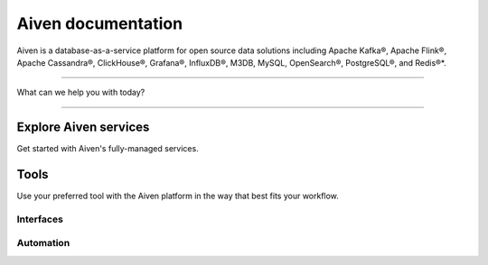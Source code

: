 Aiven documentation
===================

Aiven is a database-as-a-service platform for open source data solutions including Apache Kafka®, Apache Flink®, Apache Cassandra®, ClickHouse®, Grafana®, InfluxDB®, M3DB, MySQL, OpenSearch®, PostgreSQL®, and Redis®*.


----------------

What can we help you with today?

.. raw:: html

    <form class="sidebar-search-container" method="get" action="search.html">
      <input class="sidebar-search" placeholder='Try "VPC"' name="q">
      <input type="hidden" name="check_keywords" value="yes">
      <input type="hidden" name="area" value="default">
    </form>


----------------

Explore Aiven services
-----------------------

Get started with Aiven's fully-managed services.


.. grid:: 1 2 2 2

    .. grid-item-card::
        :shadow: md
        :margin: 2 2 0 0

        |icon-kafka| **Apache Kafka®** 
        
        Streaming data pipelines for the modern enterprise. Apache MirrorMaker2 and Kafka Connect also available.


        .. button-link:: docs/products/kafka
            :align: right
            :color: primary
            :outline:

            Learn about Kafka


    .. grid-item-card::
        :shadow: md
        :margin: 2 2 0 0

        |icon-flink| **Apache Flink®** 
        
        Framework for definining powerful transformations of batch and streaming data sets. 

        .. button-link:: docs/products/flink
            :align: right
            :color: primary
            :outline:

            Learn about Flink

    .. grid-item-card::
        :shadow: md
        :margin: 2 2 0 0

        |icon-cassandra| **Apache Cassandra®** 
        
        High performance storage solution for large data quantities. This specialist data solution is a partitioned row store.

        .. button-link:: docs/products/cassandra
            :align: right
            :color: primary
            :outline:

            Learn about Cassandra
    

    .. grid-item-card::
        :shadow: md
        :margin: 2 2 0 0

        |icon-clickhouse| **ClickHouse** 
        
        A highly scalable, open source database that uses a column-oriented structure.

        .. button-link:: docs/products/clickhouse
            :align: right
            :color: primary
            :outline:

            Learn about ClickHouse

    .. grid-item-card::
        :shadow: md
        :margin: 2 2 0 0

        |icon-grafana| **Grafana®** 
        
        The visualization tool you need to explore and understand your data. Grafana integrates with the other services in just a few clicks.

        .. button-link:: docs/products/grafana
            :align: right
            :color: primary
            :outline:

            Learn about Grafana
    

    .. grid-item-card::
        :shadow: md
        :margin: 2 2 0 0

        |icon-influxdb| **InfluxDB®** 
        
        Specialist time series database, with good tooling support.

        .. button-link:: docs/products/influxdb
            :align: right
            :color: primary
            :outline:

            Learn about InfluxDB

    .. grid-item-card::
        :shadow: md
        :margin: 2 2 0 0

        |icon-m3db| **M3** 
        
        Distributed time-series database for scalable solutions, with M3 Coordinator included, and M3 Aggregator also available.

        .. button-link:: docs/products/m3db
            :align: right
            :color: primary
            :outline:

            Learn about M3
    

    .. grid-item-card::
        :shadow: md
        :margin: 2 2 0 0

        |icon-mysql| **MySQL** 
        
        Popular and much-loved relational database platform.

        .. button-link:: docs/products/mysql
            :align: right
            :color: primary
            :outline:

            Learn about MySQL
    
    .. grid-item-card::
        :shadow: md
        :margin: 2 2 0 0

        |icon-opensearch| **OpenSearch®** 
        
        Document database with specialist search features, bring your freeform documents, logs or metrics, and make sense of them here.

        .. button-link:: docs/products/opensearch
            :align: right
            :color: primary
            :outline:

            Learn about OpenSearch
    

    .. grid-item-card::
        :shadow: md
        :margin: 2 2 0 0

        |icon-postgres| **PostgreSQL®** 
        
        Powerful relational database platform. We have the latest versions, and an excellent selection of extensions.

        .. button-link:: docs/products/postgresql
            :align: right
            :color: primary
            :outline:

            Learn about PostgreSQL
    
    .. grid-item-card::
        :shadow: md
        :margin: 2 2 0 0

        |icon-redis| **Redis®**
        
        In-memory data store for all your high-peformance short-term storage and caching needs.

        .. button-link:: docs/products/redis
            :align: right
            :color: primary
            :outline:

            Learn about Redis
    

Tools
-----

Use your preferred tool with the Aiven platform in the way that best fits your workflow.

Interfaces
""""""""""""

.. grid:: 2

    .. grid-item-card::
        :shadow: md
        :margin: 2 2 0 0

        **Aiven Console** 
        
        Web-based graphical interface for creating and managing your services.

        .. button-link:: docs/tools/aiven-console
            :align: center
            :color: primary
            :outline:

            Aiven Console overview
    
    .. grid-item-card::
        :shadow: md
        :margin: 2 2 0 0

        **Aiven CLI** 
        
        Command line client for the Aiven platform.

        .. button-link:: docs/tools/cli
            :align: center
            :color: primary
            :outline:

            Aiven CLI quickstart


Automation
""""""""""""
.. grid:: 1 1 1 1

    .. grid-item-card::
        :shadow: md
        :margin: 2 2 0 0

        **Aiven API** 
        
        A public API you can use for programmatic integrations.

        .. button-link:: docs/tools/api
            :align: right
            :color: primary
            :outline:

            API quickstart

    .. grid-item-card::
        :shadow: md
        :margin: 2 2 0 0

        **Aiven Terraform Provider** 
        
        An infrastructure-as-code tool for lifecycle management of your Aiven resources. 

        .. button-link:: docs/tools/terraform
            :align: right
            :color: primary
            :outline:

            Start using Terraform

    .. grid-item-card::
        :shadow: md
        :margin: 2 2 0 0

        **Aiven Operator for Kubernetes®** 
        
        Provision and manage Aiven services from your Kubernetes cluster.

        .. button-link:: https://docs.aiven.io/docs/tools/kubernetes.html
            :align: right
            :color: primary
            :outline:

            Start using Aiven Operator
..
  docs/tools/kubernetes failed on linkcheck for unknown reason,
  so using external links instead.